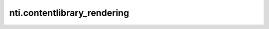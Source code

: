 ==============================
 nti.contentlibrary_rendering
==============================

.. image:: https://travis-ci.org/NextThought/nti.contentlibrary_rendering.svg?branch=master
    :target: https://travis-ci.org/NextThought/nti.contentlibrary_rendering

.. image:: https://coveralls.io/repos/github/NextThought/nti.contentlibrary_rendering/badge.svg?branch=master
    :target: https://coveralls.io/github/NextThought/nti.contentlibrary_rendering?branch=master
